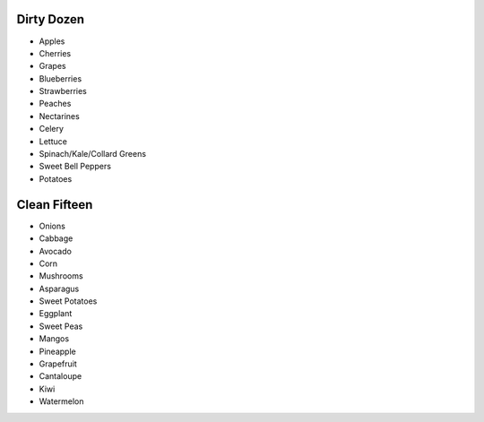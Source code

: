 Dirty Dozen
===========

- Apples
- Cherries
- Grapes
- Blueberries
- Strawberries
- Peaches
- Nectarines
- Celery
- Lettuce
- Spinach/Kale/Collard Greens
- Sweet Bell Peppers
- Potatoes

Clean Fifteen
=============

- Onions
- Cabbage
- Avocado
- Corn
- Mushrooms
- Asparagus
- Sweet Potatoes
- Eggplant
- Sweet Peas
- Mangos
- Pineapple
- Grapefruit
- Cantaloupe
- Kiwi
- Watermelon
